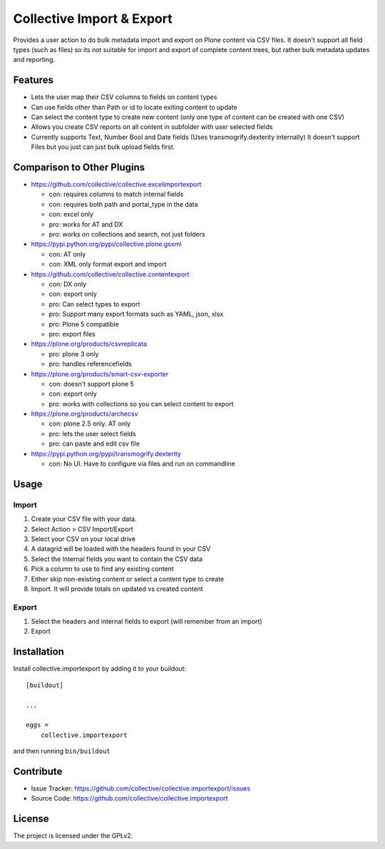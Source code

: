 .. This README is meant for consumption by humans and pypi. Pypi can render rst files so please do not use Sphinx features.
   If you want to learn more about writing documentation, please check out: http://docs.plone.org/about/documentation_styleguide_addons.html
   This text does not appear on pypi or github. It is a comment.

==============================================================================
Collective Import & Export
==============================================================================

Provides a user action to do bulk metadata import and export on Plone content via
CSV files. It doesn't support all field types (such as files) so its not suitable
for import and export of complete content trees, but rather bulk metadata updates
and reporting.

Features
--------

- Lets the user map their CSV columns to fields on content types
- Can use fields other than Path or id to locate exiting content to update
- Can select the content type to create new content (only one type of content can be created with one CSV)
- Allows you create CSV reports on all content in subfolder with user selected fields
- Currently supports Text, Number Bool and Date fields (Uses transmogrify.dexterity internally)
  It doesn't support Files but you just can just bulk upload fields first.

Comparison to Other Plugins
---------------------------

- https://github.com/collective/collective.excelimportexport

  - con: requires columns to match internal fields
  - con: requires both path and portal_type in the data
  - con: excel only
  - pro: works for AT and DX
  - pro: works on collections and search, not just folders

- https://pypi.python.org/pypi/collective.plone.gsxml

  - con: AT only
  - con: XML only format export and import

- https://github.com/collective/collective.contentexport

  - con: DX only
  - con: export only
  - pro: Can select types to export
  - pro: Support many export formats such as YAML, json, xlsx
  - pro: Plone 5 compatible
  - pro: export files

- https://plone.org/products/csvreplicata

  - pro: plone 3 only
  - pro: handles referencefields

- https://plone.org/products/smart-csv-exporter

  - con: doesn't support plone 5
  - con: export only
  - pro: works with collections so you can select content to export

- https://plone.org/products/archecsv

  - con: plone 2.5 only. AT only
  - pro: lets the user select fields
  - pro: can paste and edit csv file

- https://pypi.python.org/pypi/transmogrify.dexterity

  - con: No UI. Have to configure via files and run on commandline

Usage
-----

Import
======

1. Create your CSV file with your data.
2. Select Action > CSV Import/Export
3. Select your CSV on your local drive
4. A datagrid will be loaded with the headers found in your CSV
5. Select the Internal fields you want to contain the CSV data
6. Pick a column to use to find any existing content
7. Either skip non-existing content or select a content type to create
8. Import. It will provide totals on updated vs created content

Export
======

1. Select the headers and internal fields to export (will remember from an import)
2. Export


Installation
------------

Install collective.importexport by adding it to your buildout::

    [buildout]

    ...

    eggs =
        collective.importexport


and then running ``bin/buildout``


Contribute
----------

- Issue Tracker: https://github.com/collective/collective.importexport/issues
- Source Code: https://github.com/collective/collective.importexport


License
-------

The project is licensed under the GPLv2.
